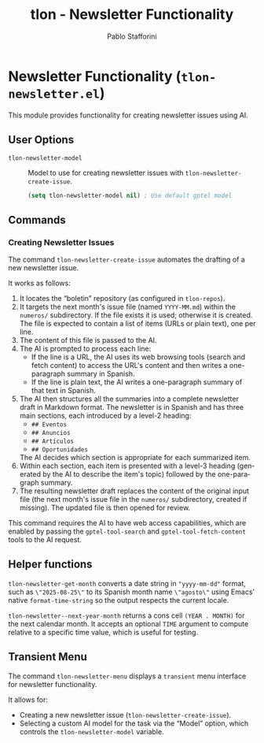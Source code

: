#+title: tlon - Newsletter Functionality
#+author: Pablo Stafforini
#+EXCLUDE_TAGS: noexport
#+language: en
#+options: ':t toc:nil author:t email:t num:t
#+startup: content
#+texinfo_header: @set MAINTAINERSITE @uref{https://github.com/tlon-team/tlon,maintainer webpage}
#+texinfo_header: @set MAINTAINER Pablo Stafforini
#+texinfo_header: @set MAINTAINEREMAIL @email{pablo@tlon.team}
#+texinfo_header: @set MAINTAINERCONTACT @uref{mailto:pablo@tlon.team,contact the maintainer}
#+texinfo: @insertcopying
* Newsletter Functionality (=tlon-newsletter.el=)
:PROPERTIES:
:CUSTOM_ID: h:tlon-newsletter
:END:

This module provides functionality for creating newsletter issues using AI.

** User Options
:PROPERTIES:
:CUSTOM_ID: h:tlon-newsletter-options
:END:

#+vindex: tlon-newsletter-model
+ ~tlon-newsletter-model~ :: Model to use for creating newsletter issues with ~tlon-newsletter-create-issue~.
  #+begin_src emacs-lisp
  (setq tlon-newsletter-model nil) ; Use default gptel model
  #+end_src

** Commands
:PROPERTIES:
:CUSTOM_ID: h:tlon-newsletter-commands
:END:

*** Creating Newsletter Issues
:PROPERTIES:
:CUSTOM_ID: h:tlon-newsletter-create-issue
:END:
#+findex: tlon-newsletter-create-issue
The command ~tlon-newsletter-create-issue~ automates the drafting of a new newsletter issue.

It works as follows:
1. It locates the "boletin" repository (as configured in ~tlon-repos~).
2. It targets the next month's issue file (named ~YYYY-MM.md~) within the ~numeros/~ subdirectory. If the file exists it is used; otherwise it is created. The file is expected to contain a list of items (URLs or plain text), one per line.
3. The content of this file is passed to the AI.
4. The AI is prompted to process each line:
   - If the line is a URL, the AI uses its web browsing tools (search and fetch content) to access the URL's content and then writes a one-paragraph summary in Spanish.
   - If the line is plain text, the AI writes a one-paragraph summary of that text in Spanish.
5. The AI then structures all the summaries into a complete newsletter draft in Markdown format. The newsletter is in Spanish and has three main sections, each introduced by a level-2 heading:
   - ~## Eventos~
   - ~## Anuncios~
   - ~## Artículos~
   - ~## Oportunidades~
   The AI decides which section is appropriate for each summarized item.
6. Within each section, each item is presented with a level-3 heading (generated by the AI to describe the item's topic) followed by the one-paragraph summary.
7. The resulting newsletter draft replaces the content of the original input file (the next month's issue file in the ~numeros/~ subdirectory, created if missing). The updated file is then opened for review.

This command requires the AI to have web access capabilities, which are enabled by passing the ~gptel-tool-search~ and ~gptel-tool-fetch-content~ tools to the AI request.

** Helper functions
:PROPERTIES:
:CUSTOM_ID: h:tlon-newsletter-helpers
:END:
#+findex: tlon-newsletter-get-spanish-month
~tlon-newsletter-get-month~ converts a date string in ~"yyyy-mm-dd"~ format, such as
~\"2025-08-25\"~ to its Spanish month name ~\"agosto\"~ using Emacs’ native
~format-time-string~ so the output respects the current locale.

#+findex: tlon-newsletter--next-year-month
~tlon-newsletter--next-year-month~ returns a cons cell ~(YEAR . MONTH)~ for the
next calendar month. It accepts an optional ~TIME~ argument to compute relative
to a specific time value, which is useful for testing.

** Transient Menu
:PROPERTIES:
:CUSTOM_ID: h:tlon-newsletter-menu
:END:
#+findex: tlon-newsletter-menu
The command ~tlon-newsletter-menu~ displays a =transient= menu interface for newsletter functionality.

It allows for:
- Creating a new newsletter issue (~tlon-newsletter-create-issue~).
- Selecting a custom AI model for the task via the "Model" option, which controls the ~tlon-newsletter-model~ variable.
